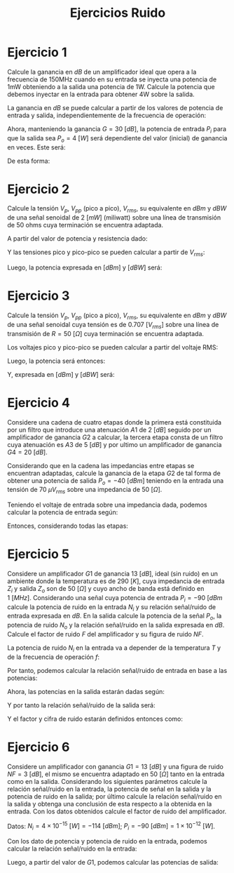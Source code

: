 #+LATEX_CLASS: IEEEtran
#+LATEX_CLASS_OPTIONS: [conference]
#+LANGUAGE: spanish
#+LATEX_COMPILER: pdflatex
#+TITLE: Ejercicios Ruido
#+AUTHOR:
#+LATEX_HEADER: \input{~/org/latex/author_TeoCir2_Riedinger.tex}
#+LATEX_HEADER: \input{~/org/latex/ieee.tex}

* Ejercicio 1

Calcule la ganancia en $dB$ de un amplificador ideal que opera a la frecuencia de 150MHz cuando en su entrada se inyecta una potencia de 1mW obteniendo a la salida una potencia de 1W. Calcule la potencia que debemos inyectar en la entrada para obtener 4W sobre la salida.

La ganancia en $dB$ se puede calcular a partir de los valores de potencia de entrada y salida, independientemente de la frecuencia de operación:

\begin{equation}
    G[dB] = 10 \: \log{\left( \frac{P_o}{P_i} \right)} =
          = 10 \: \log{\left( \frac{1}{1\times 10^{-3}} \right)}
          = 30 \: [dB]
\end{equation}

Ahora, manteniendo la ganancia $G = 30 \: [dB]$, la potencia de entrada $P_i$ para que la salida sea $P_o = 4 \: [W]$ será dependiente del valor (inicial) de ganancia en veces. Este será:

\begin{equation}
    G[veces] = \frac{P_o}{P_i} = \frac{1}{1 \times 10^{-3}} = 1000
\end{equation}

De esta forma:

\begin{equation}
    P_i = \frac{P_o'}{G[veces]} = \frac{4}{1000} = 4 \: [mW]
\end{equation}
* Ejercicio 2
Calcule la tensión $V_p$, $V_{pp}$ (pico a pico), $V_{rms}$, su equivalente en $dBm$ y $dBW$ de una señal senoidal de $2\:[mW]$ (miliwatt) sobre una línea de transmisión de 50 ohms cuya terminación se encuentra adaptada.

A partir del valor de potencia y resistencia dado:

\begin{equation}
    P = \frac{V_{rms}^2}{R} \rightarrow
    V_{rms} = \sqrt{P \: R} = \sqrt{2 \times 10^{-3} \times 50} \simeq 0.32 \: [V]
\end{equation}

Y las tensiones pico y pico-pico se pueden calcular a partir de $V_{rms}$:

\begin{equation}
    V_p = \sqrt{2} \times V_{rms} \simeq 0.45 \: [V]
\end{equation}

\begin{equation}
    V_{pp} = 2 \times V_{p} \simeq 2 \times 0.45 = 0.90 \: [V]
\end{equation}

Luego, la potencia expresada en $[dBm]$ y $[dBW]$ será:

\begin{equation}
    P[dBm] = 10 \: \log{\left( \frac{P[W]}{1[mW]} \right)}
           = 10 \: \log{\left( \frac{2}{1} \right)} \simeq 3 \: [dBm]
\end{equation}

\begin{equation}
    P[dbW] = 10 \: \log{\left( \frac{V^2_{rms}}{R} \right)} \simeq -17 \: [dbW]
\end{equation}
* Ejercicio 3
Calcule la tensión $V_p$, $V_{pp}$ (pico a pico), $V_{rms}$, su equivalente en $dBm$ y $dBW$ de una señal senoidal cuya tensión es de $0.707\: [V_{rms}]$ sobre una línea de transmisión de $R = 50 \: [\Omega]$ cuya terminación se encuentra adaptada.

Los voltajes pico y pico-pico se pueden calcular a partir del voltaje RMS:

\begin{equation}
    V_p = \sqrt{2} \: V_{rms} = \sqrt{2} \times 0.707 \simeq 1 \: [V]
\end{equation}

\begin{equation}
    V_{pp} = 2 \times V_{p} \simeq 2 \times 1 = 2 \: [V]
\end{equation}

Luego, la potencia será entonces:

\begin{equation}
    P = \frac{V_{rms}^2}{R} = \frac{0.707^2}{50} \simeq 10 \: [mW]
\end{equation}


Y, expresada en $[dBm]$ y $[dBW]$ será:

\begin{equation}
    P[dBm] = 10 \: \log{\left( \frac{P[W]}{1[mW]} \right)}
           \simeq 10 \: \log{\left( \frac{10}{1} \right)} = 10 \: [dBm]
\end{equation}

\begin{equation}
    P[dbW] = 10 \: \log{\left( \frac{V^2_{rms}}{R} \right)} \simeq -20 \: [dbW]
\end{equation}
* Ejercicio 4
Considere una cadena de cuatro etapas donde la primera está constituida por un filtro que introduce una atenuación $A1$ de $2\:[dB]$ seguido por un amplificador de ganancia $G2$ a calcular, la tercera etapa consta de un filtro cuya atenuación es $A3$ de $5\:[dB]$ y por ultimo un amplificador de ganancia $G4 = 20 \: [dB]$.

Considerando que en la cadena las impedancias entre etapas se encuentran adaptadas, calcule la ganancia de la etapa $G2$ de tal forma de obtener una potencia de salida $P_o = -40\: [dBm]$ teniendo en la entrada una tensión de $70 \: \mu V_{rms}$ sobre una impedancia de $50 \: [\Omega]$.

Teniendo el voltaje de entrada sobre una impedancia dada, podemos calcular la potencia de entrada según:

\begin{equation}
    P_i = \frac{V_{rms}^2}{R} = \frac{(70 \times 10^{-6})^2}{50} = 9.8 \times 10^{-8} \: [mW]
\end{equation}

\begin{equation}
    P_i[dBm] = 10 \: \log{\left( \frac{P[W]}{1[mW]} \right)}
           \simeq 10 \: \log{\left( \frac{9.8 \times 10^{-8}}{1} \right)} \simeq -70 \: [dBm]
\end{equation}

Entonces, considerando todas las etapas:

\begin{equation}
    P_o[dBm] - P_i[dBm] = - A1[dB] - A2[dB] + G1[dB] + G2[dB]
\end{equation}

\begin{equation}
    G2[dB] = - A1[dB] - A2[dB] + G1[dB] - P_o[dBm] + P_i[dBm]
           = - 2 - 5 + 20 - 40 + 70 = 43 \: [dB]
\end{equation}
* Ejercicio 5
 Considere un amplificador $G1$ de ganancia $13\:[dB]$, ideal (sin ruido) en un ambiente donde la temperatura es de $290\:[K]$, cuya impedancia de entrada $Z_i$ y salida $Z_o$ son de $50\:[\Omega]$ y cuyo ancho de banda está definido en $1\:[MHz]$. Considerando una señal cuya potencia de entrada $P_i = -90 \: [dBm$ calcule la potencia de ruido en la entrada $N_i$ y su relación señal/ruido de entrada expresada en $dB$. En la salida calcule la potencia de la señal $P_o$, la potencia de ruido $N_o$ y la relación señal/ruido en la salida expresada en $dB$. Calcule el factor de ruido $F$ del amplificador y su figura de ruido $NF$.

La potencia de ruido $N_i$ en la entrada va a depender de la temperatura $T$ y de la frecuencia de operación $f$:

\begin{equation}
    N_i = T \: f = 1.381 \ times 10^{-23} \times 290 \times 1 \times 10^6 \simeq 4 \times 10^{-12} \: [mW]
\end{equation}

\begin{equation}
    N_i[dBm] = 10 \: \log{\left( \frac{P[W]}{1[mW]} \right)}
           \simeq 10 \: \log{\left( \frac{4 \times 10^{-12}}{1} \right)} \simeq -114 \: [dBm]
\end{equation}

Por tanto, podemos calcular la relación señal/ruido de entrada en base a las potencias:

\begin{equation}
    SN_i[dBm] = P_i[dBm] - N_i[dBm] = - 90  + 117 = 27 \: [dBm]
\end{equation}

Ahora, las potencias en la salida estarán dadas según:

\begin{equation}
    P_o[dBm] = G1[dBm] + P_i[dBm] = 13 - 90 = -77 \: [dBm]
\end{equation}

\begin{equation}
    N_o[dBm] = G1[dBm] + N_i[dBm] = 13 - 114 = -101 \: [dBm]
\end{equation}

Y por tanto la relación señal/ruido de la salida será:

\begin{equation}
    SN_o[dBm] = P_o - N_o = -77 + 101 = 24 \: [dBm]
\end{equation}

Y el factor y cifra de ruido estarán definidos entonces como:

\begin{equation}
    NF[dBm] = SN_i[dBm] - SN_o[dBm] = 27 - 24 = 3 \: [dBm]
\end{equation}

\begin{equation}
    NF = 10^{\frac{NF[dBm]}{10}} = 10 ^{\frac{3}{10}} \simeq 2
\end{equation}
* Ejercicio 6
 Considere un amplificador con ganancia $G1 = 13\:[dB]$ y una figura de ruido $NF = 3 \: [dB]$, el mismo se encuentra adaptado en $50 \: [\Omega]$ tanto en la entrada como en la salida. Considerando los siguientes parámetros calcule la relación señal/ruido en la entrada, la potencia de señal en la salida y la potencia de ruido en la salida; por último calcule la relación señal/ruido en la salida y obtenga una conclusión de esta respecto a la obtenida en la entrada. Con los datos obtenidos calcule el factor de ruido del amplificador.

 Datos: $N_i = 4 \times 10^{-15} \: [W] = -114 \: [dBm]$; $P_i = -90 \: [dBm] = 1 \times 10^{-12} \: [W]$.

Con los dato de potencia y potencia de ruido en la entrada, podemos calcular la relación señal/ruido en la entrada:

\begin{equation}
    SNR_i[dBm] = P_i - N_i = -90 + 114 = 24 \: [dBm]
\end{equation}

Luego, a partir del valor de $G1$, podemos calcular las potencias de salida:

\begin{equation}
    P_o[dBm] = G1[dB] + P_i[dBm] = 13 - 90 = -77 \: [dBm]
\end{equation}

\begin{equation}
    N_o[dBm] = G1 + N_i + NF = 13 - 114 + 3 = -98 \: [dBm]
\end{equation}
